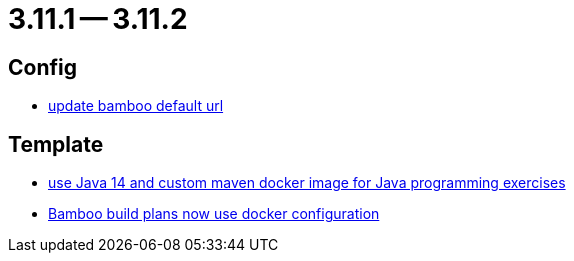 = 3.11.1 -- 3.11.2

== Config

* link:https://www.github.com/ls1intum/Artemis/commit/648434dd4d3ee1761a1fe5f9a99517ddfc0a3835[update bamboo default url]


== Template

* link:https://www.github.com/ls1intum/Artemis/commit/241467bf3b00303bdb36c7e10542e814e3cf508a[use Java 14 and custom maven docker image for Java programming exercises]
* link:https://www.github.com/ls1intum/Artemis/commit/077bc96f7ad18ca6bc1fa1ee641da1f043f58b54[Bamboo build plans now use docker configuration]


